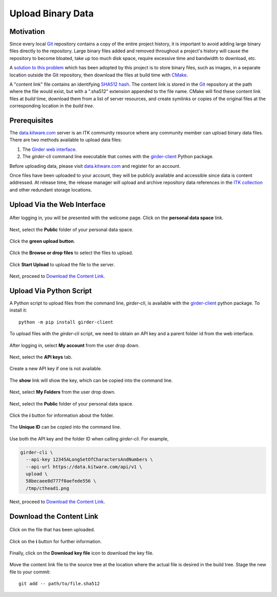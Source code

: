 .. _upload-binary-data:

Upload Binary Data
==================

Motivation
----------

Since every local Git_ repository contains a copy of the entire project history,
it is important to avoid adding large binary files directly to the repository.
Large binary files added and removed throughout a project's history will cause
the repository to become bloated, take up too much disk space, require excessive
time and bandwidth to download, etc.

A `solution to this problem`_ which has been adopted by this project is to store
binary files, such as images, in a separate location outside the Git repository,
then download the files at build time with CMake_.

A "content link" file contains an identifying `SHA512 hash`_. The content link
is stored in the Git_ repository at the path where the file would exist, but
with a ".sha512" extension appended to the file name.  CMake will find these
content link files at *build* time, download them from a list of server
resources, and create symlinks or copies of the original files at the
corresponding location in the *build tree*.

Prerequisites
-------------

The `data.kitware.com`_ server is an ITK community resource where any
community member can upload binary data files. There are two methods available
to upload data files:

1. The `Girder web interface`_.
2. The `girder-cli` command line executable that comes with the
   girder-client_ Python package.

Before uploading data, please visit `data.kitware.com`_ and
register for an account.

Once files have been uploaded to your account, they will be publicly
available and accessible since data is content addressed. At release time,
the release manager will upload and archive repository data references in the
`ITK collection`_ and other redundant storage locations.

Upload Via the Web Interface
----------------------------


.. figure:: LogInHighlighted.png
  :alt: Log in welcome page
  :align: center
  :width: 400

  After logging in, you will be presented with the welcome page. Click on the
  **personal data space** link.

.. figure:: PersonalDataSpaceHighlighted.png
  :alt: Personal data space
  :align: center
  :width: 400

  Next, select the **Public** folder of your personal data space.

.. figure:: PublicFolderHighlighted.png
  :alt: Public folder
  :align: center
  :width: 400

  Click the **green upload button**.

.. figure:: UploadHereHighlighted.png
  :alt: The Upload files dialog
  :align: center
  :width: 400

  Click the **Browse or drop files** to select the files to upload.

.. figure:: UploadHereFilesSelectedHighlighted.png
  :alt: The Upload files dialog with files selected
  :align: center
  :width: 400

  Click **Start Upload** to upload the file to the server.

Next, proceed to `Download the Content Link`_.

Upload Via Python Script
------------------------

A Python script to upload files from the command line, `girder-cli`, is
available with the girder-client_ python package. To install it::

  python -m pip install girder-client

To upload files with the `girder-cli` script, we need to obtain an API key and
a parent folder id from the web interface.

.. figure:: MyAccountHighlighted.png
  :alt: My account link
  :align: center
  :width: 400

  After logging in, select **My account** from the user drop down.

.. figure:: AccountHighlighted.png
  :alt: API key tab
  :align: center
  :width: 400

  Next, select the **API keys** tab.

.. figure:: CreateNewKeyHighlighted.png
  :alt: Create new key
  :align: center
  :width: 400

  Create a new API key if one is not available.

.. figure:: ShowKeyHighlighted.png
  :alt: Create new key
  :align: center
  :width: 400

  The **show** link will show the key, which can be copied into the command
  line.

.. figure:: MyFoldersHighlighted.png
  :alt: My Folders link
  :align: center
  :width: 400

  Next, select **My Folders** from the user drop down.

.. figure:: PersonalDataSpaceHighlighted.png
  :alt: Personal data space
  :align: center
  :width: 400

  Next, select the **Public** folder of your personal data space.

.. figure:: PublicFolderInformationHighlighted.png
  :alt: Public folder information
  :align: center
  :width: 400

  Click the **i** button for information about the folder.

.. figure:: FolderInformationHighlighted.png
  :alt: Public folder information modal
  :align: center
  :width: 400

  The **Unique ID** can be copied into the command line.

Use both the API key and the folder ID when calling `girder-cli`. For example,

.. code-block:: bash

  girder-cli \
    --api-key 12345ALongSetOfCharactersAndNumbers \
    --api-url https://data.kitware.com/api/v1 \
    upload \
    58becaee8d777f0aefede556 \
    /tmp/cthead1.png

Next, proceed to `Download the Content Link`_.

Download the Content Link
-------------------------

.. figure:: FilesUploadedHighlighted.png
  :alt: File has been uploaded
  :align: center
  :width: 400

  Click on the file that has been uploaded.

.. figure:: ClickOnItemHighlighted.png
  :alt: Item has been clicked
  :align: center
  :width: 400

  Click on the **i** button for further information.

.. figure:: ShowInfoHighlighted.png
  :alt: File information
  :align: center
  :width: 400

  Finally, click on the **Download key file** icon to download the key file.

Move the content link file to the source tree at the location
where the actual file is desired in the build tree. Stage the new file to
your commit::

  git add -- path/to/file.sha512


.. _CMake:                             https://cmake.org/
.. _Git:                               https://git-scm.com/
.. _Insight Community mailing list:    https://itk.org/mailman/listinfo/community
.. _ITK collection:                    https://data.kitware.com/#collection/57b5c9e58d777f126827f5a1
.. _SHA512 hash:                       https://en.wikipedia.org/wiki/SHA-2
.. _data.kitware.com:                  https://data.kitware.com/
.. _Girder web interface:              https://girder.readthedocs.io/en/latest/user-guide.html
.. _girder-client:                     https://girder.readthedocs.io/en/latest/python-client.html#the-command-line-interface
.. _solution to this problem:          https://blog.kitware.com/cmake-externaldata-using-large-files-with-distributed-version-control/

